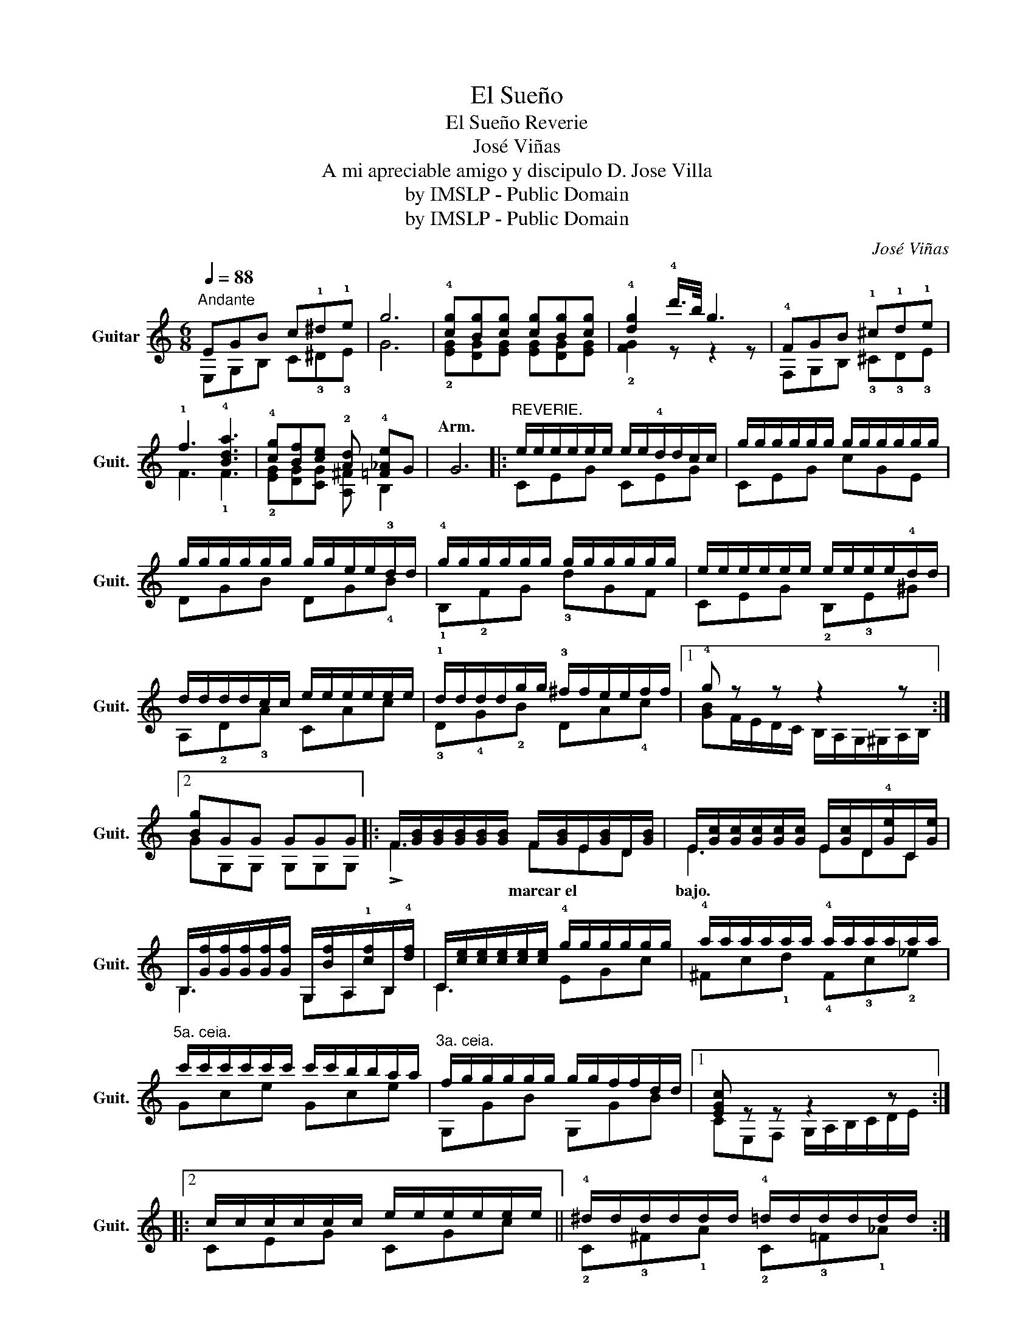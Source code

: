 X:1
T:El Sueño
T:El Sueño Reverie
T:José Viñas
T:A mi apreciable amigo y discipulo D. Jose Villa
T:by IMSLP - Public Domain
T:by IMSLP - Public Domain
C:José Viñas
Z:by IMSLP - Public Domain
%%score ( 1 2 )
L:1/8
Q:1/4=88
M:6/8
K:C
V:1 treble transpose=-12 nm="Guitar" snm="Guit."
V:2 treble transpose=-12 
V:1
"^Andante" EGB c!1!^d!1!e | g6 | !4![cg][Bg][cg] [cg][Bg][cg] | !4![dg]2 !4!d'/>b/ g3 | %4
w: ||||
 !4!FGB !1!^c!1!d!1!e | !1!f3 !4![Bda]3 | !4![cg][Bf][ce] !2![Ad] !4![=F_Ae]G | G6 |: %8
w: |||Arm.|
"^REVERIE." e/e/e/e/e/e/ e/e/!4!d/d/c/c/ | g/g/g/g/g/g/ g/g/g/g/g/g/ | %10
w: ||
 g/g/g/g/g/g/ g/g/e/e/!3!d/d/ | !4!g/g/g/g/g/g/ g/g/g/g/g/g/ | e/e/e/e/e/e/ e/e/e/e/!4!d/d/ | %13
w: |||
 d/d/d/d/c/c/ e/e/e/e/e/e/ | !1!d/d/d/d/g/g/ !3!^f/f/e/e/f/f/ |1 !4!g z z z2 z :|2 [Bg]GG GGG |: %17
w: ||||
 F/[GB]/[GB]/[GB]/[GB]/[GB]/ F/[GB]/E/[GB]/D/[GB]/ | %18
w: |
 E/[Gc]/[Gc]/[Gc]/[Gc]/[Gc]/ E/[Gc]/D/!4![Ge]/C/[Ge]/ | %19
w: |
 B,/[Gf]/[Gf]/[Gf]/[Gf]/[Gf]/ G,/[Bf]/A,/!1![cf]/B,/!4![df]/ | %20
w: |
 C/[ce]/[ce]/[ce]/[ce]/[ce]/ !4!g/g/g/g/g/g/ | !4!a/a/a/a/a/a/ !4!a/a/a/a/a/a/ | %22
w: ||
"^5a. ceia." c'/c'/c'/c'/c'/c'/ c'/c'/b/b/a/a/ |"^3a. ceia." f/g/g/g/g/g/ g/g/f/f/d/d/ |1 %24
w: ||
 [EGc] z z z2 z ::2 c/c/c/c/c/c/ e/e/e/e/e/e/ || !4!^d/d/d/d/d/d/ !4!=d/d/d/d/d/d/ :: %27
w: |||
"^5a. ceia." c/c/c/c/c/c/"^5a. ceia." c/c/c/c/c/c/ | %28
w: |
"^5a. ceia.""_dim." c/c/c/c/c/c/"^5a. ceia." c/c/c/c/c/c/ ::"^Arm." [EGc]3 !1 2![Ge]3 | %30
w: ||
"^Arm." [CEGc]3 !1 2![Ge]3 | !fermata![EGc]6 |] %32
w: ||
V:2
 E,G,B, C!3!^D!3!E | G6 | !2![EG][DG][EG] [EG][DG][EG] | !2![FG]2 z z2 z | F,G,B, !3!^C!3!D!3!E | %5
w: |||||
 F3 !1!F3 | !2![EG][DG][CG] [A,^F] B,2 | x6 |: CEG CEG | CEG cGE | DGB DG!4!B | !1!B,!2!FG !3!dGF | %12
w: |||||||
 CEG !2!B,!3!E^G | A,!2!D!3!A CAc | !3!D!4!G!2!B DA!4!c |1 [GB]F/E/D/C/ B,/A,/G,/^G,/A,/B,/ :|2 %16
w: ||||
 GG,G, G,G,G, |: !>!F3 FED | E3 EDC | B,3 G,A,B, | C3 EGc | ^Fc!1!d !4!F!3!c!2!_e | Gce Gce | %23
w: |* marcar el * *|bajo. * * *|||||
 G,GB G,GB |1 CE,F, G,/A,/B,/C/D/E/ ::2 CEG CGc || !2!C!3!^F!1!A !2!C!3!=F!1!_A :: CEG G,EG | %28
w: |||||
 E,EG G,EG :: C3 x3 | x6 | !fermata!C6 |] %32
w: ||||

